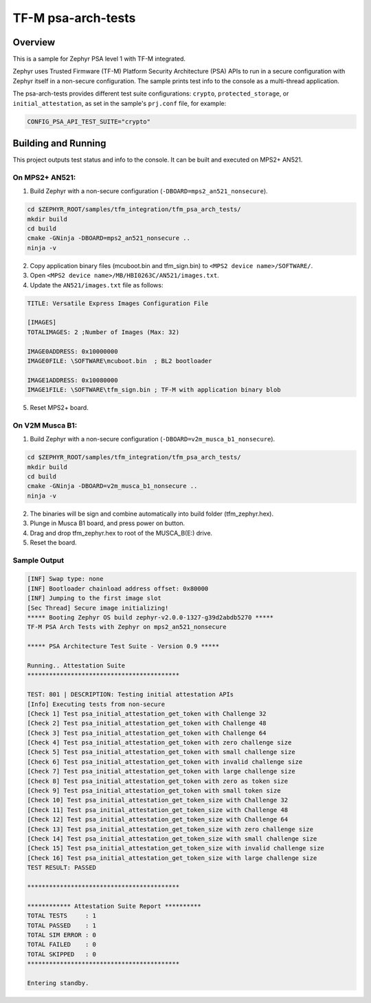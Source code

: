 .. _tfm_psa_arch_api:

TF-M psa-arch-tests
###################

Overview
********
This is a sample for Zephyr PSA level 1 with TF-M integrated.

Zephyr uses Trusted Firmware (TF-M) Platform Security Architecture (PSA) APIs
to run in a secure configuration with Zephyr itself in a non-secure configuration.
The sample prints test info to the console as a multi-thread application.

The psa-arch-tests provides different test suite configurations:
``crypto``, ``protected_storage``, or ``initial_attestation``, as set in
the sample's ``prj.conf`` file, for example:

.. code-block:: bash

   CONFIG_PSA_API_TEST_SUITE="crypto"

Building and Running
********************

This project outputs test status and info to the console. It can be built and
executed on MPS2+ AN521.

On MPS2+ AN521:
===============

1. Build Zephyr with a non-secure configuration (``-DBOARD=mps2_an521_nonsecure``).

.. code-block:: bash

   cd $ZEPHYR_ROOT/samples/tfm_integration/tfm_psa_arch_tests/
   mkdir build
   cd build
   cmake -GNinja -DBOARD=mps2_an521_nonsecure ..
   ninja -v

2. Copy application binary files (mcuboot.bin and tfm_sign.bin) to ``<MPS2 device name>/SOFTWARE/``.
3. Open ``<MPS2 device name>/MB/HBI0263C/AN521/images.txt``.
4. Update the ``AN521/images.txt`` file as follows:

.. code-block:: bash

   TITLE: Versatile Express Images Configuration File

   [IMAGES]
   TOTALIMAGES: 2 ;Number of Images (Max: 32)

   IMAGE0ADDRESS: 0x10000000
   IMAGE0FILE: \SOFTWARE\mcuboot.bin  ; BL2 bootloader

   IMAGE1ADDRESS: 0x10080000
   IMAGE1FILE: \SOFTWARE\tfm_sign.bin ; TF-M with application binary blob

5. Reset MPS2+ board.


On V2M Musca B1:
================

1. Build Zephyr with a non-secure configuration (``-DBOARD=v2m_musca_b1_nonsecure``).

.. code-block:: bash

   cd $ZEPHYR_ROOT/samples/tfm_integration/tfm_psa_arch_tests/
   mkdir build
   cd build
   cmake -GNinja -DBOARD=v2m_musca_b1_nonsecure ..
   ninja -v

2. The binaries will be sign and combine automatically into build folder (tfm_zephyr.hex).
3. Plunge in Musca B1 board, and press power on button.
4. Drag and drop tfm_zephyr.hex to root of the MUSCA_B(E:) drive.
5. Reset the board.


Sample Output
=============

.. code-block:: console

  [INF] Swap type: none
  [INF] Bootloader chainload address offset: 0x80000
  [INF] Jumping to the first image slot
  [Sec Thread] Secure image initializing!
  ***** Booting Zephyr OS build zephyr-v2.0.0-1327-g39d2abdb5270 *****
  TF-M PSA Arch Tests with Zephyr on mps2_an521_nonsecure

  ***** PSA Architecture Test Suite - Version 0.9 *****

  Running.. Attestation Suite
  ******************************************

  TEST: 801 | DESCRIPTION: Testing initial attestation APIs
  [Info] Executing tests from non-secure
  [Check 1] Test psa_initial_attestation_get_token with Challenge 32
  [Check 2] Test psa_initial_attestation_get_token with Challenge 48
  [Check 3] Test psa_initial_attestation_get_token with Challenge 64
  [Check 4] Test psa_initial_attestation_get_token with zero challenge size
  [Check 5] Test psa_initial_attestation_get_token with small challenge size
  [Check 6] Test psa_initial_attestation_get_token with invalid challenge size
  [Check 7] Test psa_initial_attestation_get_token with large challenge size
  [Check 8] Test psa_initial_attestation_get_token with zero as token size
  [Check 9] Test psa_initial_attestation_get_token with small token size
  [Check 10] Test psa_initial_attestation_get_token_size with Challenge 32
  [Check 11] Test psa_initial_attestation_get_token_size with Challenge 48
  [Check 12] Test psa_initial_attestation_get_token_size with Challenge 64
  [Check 13] Test psa_initial_attestation_get_token_size with zero challenge size
  [Check 14] Test psa_initial_attestation_get_token_size with small challenge size
  [Check 15] Test psa_initial_attestation_get_token_size with invalid challenge size
  [Check 16] Test psa_initial_attestation_get_token_size with large challenge size
  TEST RESULT: PASSED

  ******************************************

  ************ Attestation Suite Report **********
  TOTAL TESTS     : 1
  TOTAL PASSED    : 1
  TOTAL SIM ERROR : 0
  TOTAL FAILED    : 0
  TOTAL SKIPPED   : 0
  ******************************************

  Entering standby.
